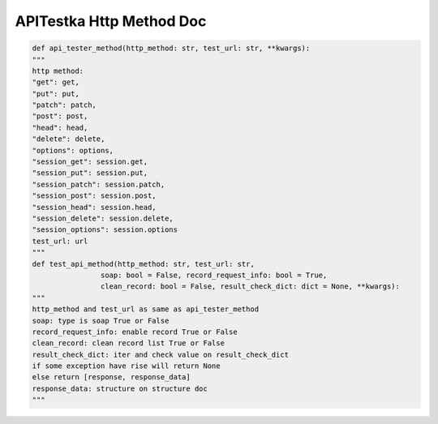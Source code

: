 ==================
APITestka Http Method Doc
==================

.. code-block:: python

    def api_tester_method(http_method: str, test_url: str, **kwargs):
    """
    http method:
    "get": get,
    "put": put,
    "patch": patch,
    "post": post,
    "head": head,
    "delete": delete,
    "options": options,
    "session_get": session.get,
    "session_put": session.put,
    "session_patch": session.patch,
    "session_post": session.post,
    "session_head": session.head,
    "session_delete": session.delete,
    "session_options": session.options
    test_url: url
    """
    def test_api_method(http_method: str, test_url: str,
                    soap: bool = False, record_request_info: bool = True,
                    clean_record: bool = False, result_check_dict: dict = None, **kwargs):
    """
    http_method and test_url as same as api_tester_method
    soap: type is soap True or False
    record_request_info: enable record True or False
    clean_record: clean record list True or False
    result_check_dict: iter and check value on result_check_dict
    if some exception have rise will return None
    else return [response, response_data]
    response_data: structure on structure doc
    """
